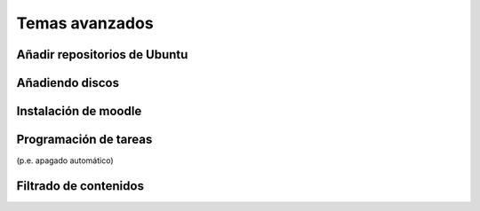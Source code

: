 Temas avanzados
===============

Añadir repositorios de Ubuntu
-----------------------------

Añadiendo discos
----------------

Instalación de moodle
---------------------

Programación de tareas
----------------------

(p.e. apagado automático)

Filtrado de contenidos
----------------------


